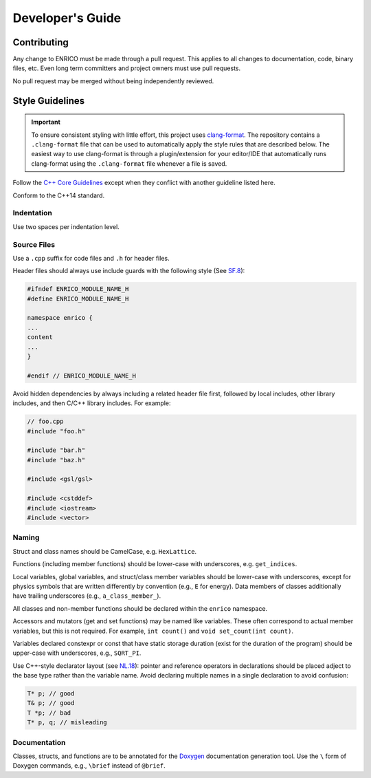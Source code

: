Developer's Guide
=================

Contributing
------------

Any change to ENRICO must be made through a pull request. This applies to all
changes to documentation, code, binary files, etc. Even long term committers and
project owners must use pull requests.

No pull request may be merged without being independently reviewed.

Style Guidelines
----------------

.. important:: To ensure consistent styling with little effort, this project
    uses `clang-format <https://clang.llvm.org/docs/ClangFormat.html>`_. The
    repository contains a ``.clang-format`` file that can be used to
    automatically apply the style rules that are described below. The easiest
    way to use clang-format is through a plugin/extension for your editor/IDE
    that automatically runs clang-format using the ``.clang-format`` file
    whenever a file is saved.

Follow the `C++ Core Guidelines
<http://isocpp.github.io/CppCoreGuidelines/CppCoreGuidelines>`_ except when they
conflict with another guideline listed here.

Conform to the C++14 standard.

Indentation
~~~~~~~~~~~

Use two spaces per indentation level.

Source Files
~~~~~~~~~~~~

Use a ``.cpp`` suffix for code files and ``.h`` for header files.

Header files should always use include guards with the following style (See
`SF.8 <http://isocpp.github.io/CppCoreGuidelines/CppCoreGuidelines#sf8-use-include-guards-for-all-h-files>`_):

.. code-block:: C++

    #ifndef ENRICO_MODULE_NAME_H
    #define ENRICO_MODULE_NAME_H

    namespace enrico {
    ...
    content
    ...
    }

    #endif // ENRICO_MODULE_NAME_H

Avoid hidden dependencies by always including a related header file first,
followed by local includes, other library includes, and then C/C++ library
includes. For example:

.. code-block:: C++

   // foo.cpp
   #include "foo.h"

   #include "bar.h"
   #include "baz.h"

   #include <gsl/gsl>

   #include <cstddef>
   #include <iostream>
   #include <vector>

Naming
~~~~~~

Struct and class names should be CamelCase, e.g. ``HexLattice``.

Functions (including member functions) should be lower-case with underscores,
e.g. ``get_indices``.

Local variables, global variables, and struct/class member variables should be
lower-case with underscores, except for physics symbols that are written
differently by convention (e.g., ``E`` for energy). Data members of classes
additionally have trailing underscores (e.g., ``a_class_member_``).

All classes and non-member functions should be declared within the ``enrico``
namespace.

Accessors and mutators (get and set functions) may be named like
variables. These often correspond to actual member variables, but this is not
required. For example, ``int count()`` and ``void set_count(int count)``.

Variables declared constexpr or const that have static storage duration (exist
for the duration of the program) should be upper-case with underscores,
e.g., ``SQRT_PI``.

Use C++-style declarator layout (see `NL.18
<http://isocpp.github.io/CppCoreGuidelines/CppCoreGuidelines#nl18-use-c-style-declarator-layout>`_):
pointer and reference operators in declarations should be placed adject to the
base type rather than the variable name. Avoid declaring multiple names in a
single declaration to avoid confusion:

.. code-block:: C++

   T* p; // good
   T& p; // good
   T *p; // bad
   T* p, q; // misleading

Documentation
~~~~~~~~~~~~~

Classes, structs, and functions are to be annotated for the `Doxygen
<http://www.stack.nl/~dimitri/doxygen/>`_ documentation generation tool. Use the
``\`` form of Doxygen commands, e.g., ``\brief`` instead of ``@brief``.
